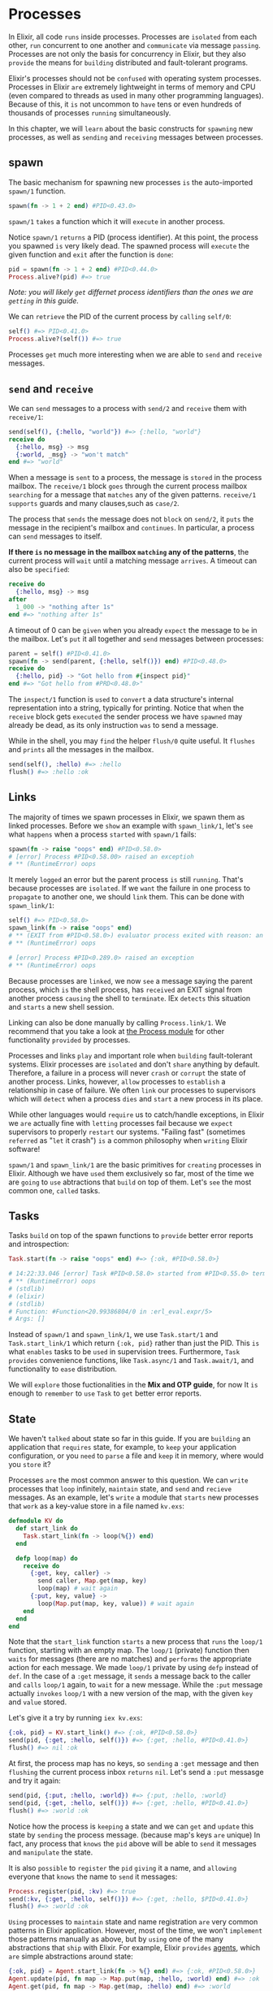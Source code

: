 * Processes
In Elixir, all code =runs= inside processes.
Processes are =isolated= from each other,
=run= concurrent to one another and =communicate= via message =passing=.
Processes are not only the basis for concurrency in Elixir,
but they also =provide= the means for =building= distributed and fault-tolerant programs.

Elixir's processes should not be =confused= with operating system processes.
Processes in Elixir =are= extremely lightweight in terms of memory and CPU
(even compared to threads as used in many other programming languages).
Because of this, it =is= not uncommon to =have= tens or even hundreds of thousands of processes
=running= simultaneously.

In this chapter, we will =learn= about the basic constructs for =spawning= new processes,
as well as =sending= and =receiving= messages between processes.
  
** spawn
The basic mechanism for spawning new processes =is= the auto-imported ~spawn/1~ function.
#+BEGIN_SRC elixir
spawn(fn -> 1 + 2 end) #PID<0.43.0>
#+END_SRC

~spawn/1~ =takes= a function which it will =execute= in another process.

Notice ~spawn/1~ =returns= a PID (process identifier).
At this point, the process you spawned =is= very likely dead.
The spawned process will =execute= the given function and =exit= after the function is =done=:
#+BEGIN_SRC elixir
pid = spawn(fn -> 1 + 2 end) #PID<0.44.0>
Process.alive?(pid) #=> true
#+END_SRC
/Note: you will likely =get= differnet process identifiers/
/than the ones we are =getting= in this guide./

We can =retrieve= the PID of the current process by =calling= ~self/0~:
#+BEGIN_SRC elixir
self() #=> PID<0.41.0>
Process.alive?(self()) #=> true
#+END_SRC

Processes =get= much more interesting when we are able to =send= and =receive= messages.

** =send= and =receive=
We can =send= messages to a process with ~send/2~ and =receive= them with ~receive/1~:
#+BEGIN_SRC elixir
send(self(), {:hello, "world"}) #=> {:hello, "world"}
receive do
  {:hello, msg} -> msg
  {:world, _msg} -> "won't match"
end #=> "world"
#+END_SRC

When a message is =sent= to a process, the message is =stored= in the process mailbox.
The ~receive/1~ block =goes= through the current process mailbox =searching= for a message
that =matches= any of the given patterns.
~receive/1~ =supports= guards and many clauses,such as ~case/2~.

The process that =sends= the message does not =block= on ~send/2~,
it =puts= the message in the recipient's mailbox and =continues=.
In particular, a process can =send= messages to itself.

*If there =is= no message in the mailbox =matching= any of the patterns*,
the current process will =wait= until a matching message =arrives=.
A timeout can also be =specified=:
#+BEGIN_SRC elixir
receive do
  {:hello, msg} -> msg
after
  1_000 -> "nothing after 1s"
end #=> "nothing after 1s"
#+END_SRC

A timeout of 0 can be =given= when you already =expect= the message to =be= in the mailbox.
Let's =put= it all together and =send= messages between processes:
#+BEGIN_SRC elixir
parent = self() #PID<0.41.0>
spawn(fn -> send(parent, {:hello, self()}) end) #PID<0.48.0>
receive do
  {:hello, pid} -> "Got hello from #{inspect pid}"
end #=> "Got hello from #PRD<0.48.0>"
#+END_SRC

The ~inspect/1~ function is =used= to =convert=
a data structure's internal representation into a string, typically for printing.
Notice that when the ~receive~ block gets =executed=
the sender process we have =spawned= may already be dead,
as its only instruction =was= to send a message.

While in the shell, you may =find= the helper ~flush/0~ quite useful.
It =flushes= and =prints= all the messages in the mailbox.
#+BEGIN_SRC elixir
send(self(), :hello) #=> :hello
flush() #=> :hello :ok
#+END_SRC

** Links
The majority of times we spawn processes in Elixir,
we spawn them as linked processes.
Before we =show= an example with ~spawn_link/1~,
let's =see= what =happens= when a process =started= with ~spawn/1~ fails:
#+BEGIN_SRC elixir
spawn(fn -> raise "oops" end) #PID<0.58.0>
# [error] Process #PID<0.58.00> raised an exceptioh
# ** (RuntimeError) oops
#+END_SRC

It merely =logged= an error but the parent process =is= still =running=.
That's because processes are =isolated=.
If we =want= the failure in one process to =propagate= to another one, we should =link= them.
This can be done with ~spawn_link/1~:
#+BEGIN_SRC elixir
self() #=> PID<0.58.0>
spawn_link(fn -> raise "oops" end)
# ** (EXIT from #PID<0.58.0>) evaluator process exited with reason: an exception was raised
# ** (RuntimeError) oops

# [error] Process #PID<0.289.0> raised an exception
# ** (RuntimeError) oops
#+END_SRC
Because processes are =linked=, we now =see= a message saying the parent process,
which =is= the shell process, has =received= an EXIT signal
from another process =causing= the shell to =terminate=.
IEx =detects= this situation and =starts= a new shell session.

Linking can also be done manually by calling ~Process.link/1~.
We recommend that you take a look at [[https://hexdocs.pm/elixir/Process.html][the Process module]] for other functionality =provided= by processes.

Processes and links =play= and important role when =building= fault-tolerant systems.
Elixir processes are =isolated= and don't =share= anything by default.
Therefore, a failure in a process will never =crash= or =corrupt= the state of another process.
Links, however, =allow= processes to =establish= a relationship in case of failure.
We often =link= our processes to supervisors
which will =detect= when a process =dies= and =start= a new process in its place.

While other languages would =require= us to catch/handle exceptions,
in Elixir we =are= actually fine with =letting= processes fail
because we =expect= supervisors to properly =restart= our systems.
"Failing fast" (sometimes =referred= as "=let= it crash")
=is= a common philosophy when =writing= Elixir software!

~spawn/1~ and ~spawn_link/1~ are the basic primitives for =creating= processes in Elixir.
Although we have =used= them exclusively so far,
most of the time we are =going= to =use= abtractions that =build= on top of them.
Let's =see= the most common one, =called= tasks.

** Tasks
Tasks =build= on top of the spawn functions to =provide= better error reports and introspection:
#+BEGIN_SRC elixir
Task.start(fn -> raise "oops" end) #=> {:ok, #PID<0.58.0>}

# 14:22:33.046 [error] Task #PID<0.58.0> started from #PID<0.55.0> terminating
# ** (RuntimeError) oops
# (stdlib)
# (elixir)
# (stdlib)
# Function: #Function<20.99386804/0 in :erl_eval.expr/5>
# Args: []
#+END_SRC
Instead of ~spawn/1~ and ~spawn_link/1~, we use ~Task.start/1~ and ~Task.start_link/1~
which return ~{:ok, pid}~ rather than just the PID.
This =is= what =enables= tasks to be =used= in supervision trees.
Furthermore, ~Task~ =provides= convenience functions,
like ~Task.async/1~ and ~Task.await/1~, and functionality to =ease= distribution.

We will =explore= those fuctionalities in the *Mix and OTP guide*, for now
It =is= enough to =remember= to =use= ~Task~ to =get= better error reports.

** State
We haven't =talked= about state so far in this guide.
If you are =building= an application that =requires= state,
for example, to =keep= your application configuration,
or you =need= to =parse= a file and =keep= it in memory,
where would you =store= it?

Processes =are= the most common answer to this question.
We can =write= processes that =loop= infinitely, =maintain= state, and =send= and =recieve= messages.
As an example, let's =write= a module that =starts= new processes
that =work= as a key-value store in a file named ~kv.exs~:

#+BEGIN_SRC elixir
defmodule KV do
  def start_link do
    Task.start_link(fn -> loop(%{}) end)
  end

  defp loop(map) do
    receive do
      {:get, key, caller} ->
        send caller, Map.get(map, key)
        loop(map) # wait again
      {:put, key, value} ->
        loop(Map.put(map, key, value)) # wait again
    end
  end
end
#+END_SRC

Note that the ~start_link~ function =starts= a new process
that =runs= the ~loop/1~ function, starting with an empty map.
The ~loop/1~ (private) function then =waits= for messages (there are no matches)
and =performs= the appropriate action for each message.
We made ~loop/1~ private by using ~defp~ instead of ~def~.
In the case of a ~:get~ message, it =sends= a message back to the caller and =calls= ~loop/1~ again,
to =wait= for a new message.
While the ~:put~ message actually =invokes= ~loop/1~ with a new version of the map,
with the given ~key~ and ~value~ stored.

Let's give it a try by running ~iex kv.exs~:
#+BEGIN_SRC elixir
{:ok, pid} = KV.start_link() #=> {:ok, #PID<0.58.0>}
send(pid, {:get, :hello, self()}) #=> {:get, :hello, #PID<0.41.0>}
flush() #=> nil :ok
#+END_SRC

At first, the process map has no keys,
so =sending= a ~:get~ message and then =flushing= the current process inbox =returns= ~nil~.
Let's send a ~:put~ messasge and try it again:
#+BEGIN_SRC elixir
send(pid, {:put, :hello, :world}) #=> {:put, :hello, :world}
send(pid, {:get, :hello, self()}) #=> {:get, :hello, #PID<0.41.0>}
flush() #=> :world :ok
#+END_SRC

Notice how the process is =keeping= a state and we can =get= and =update=
this state by =sending= the process message. (because map's keys =are= unique)
In fact, any process that =knows= the ~pid~ above
will be able to =send= it messages and =manipulate= the state.

It is also =possible= to =register= the ~pid~ =giving= it a name,
and =allowing= everyone that =knows= the name to =send= it messages:
#+BEGIN_SRC elixir
Process.register(pid, :kv) #=> true
send(:kv, {:get, :hello, self()}) #=> {:get, :hello, $PID<0.41.0>}
flush() #=> :world :ok
#+END_SRC
   
=Using= processes to =maintain= state and name registration
=are= very common patterns in Elixir application.
However, most of the time, we won't =implement= those patterns manually as above,
but by =using= one of the many abstractions that =ship= with Elixir.
For example, Elixir =provides= [[https://hexdocs.pm/elixir/Agent.html][agents]], which =are= simple abstractions around state:
#+BEGIN_SRC elixir
{:ok, pid} = Agent.start_link(fn -> %{} end) #=> {:ok, #PID<0.58.0>}
Agent.update(pid, fn map -> Map.put(map, :hello, :world) end) #=> :ok
Agent.get(pid, fn map -> Map.get(map, :hello) end) #=> :world
#+END_SRC

A ~:name~ option could also be =given= to ~Agent.start_link/2~
and it would be automatically =registered=.
Besides agents, Elixir =provides= an API for =building= generic servers (called ~GenServer~),
tasks, and more, all =powered= by processes underneath.
Those, along with supervision trees,
will be =explored= with more detail in the *Mix and OTP guide*
which will =build= a complete Elixir application from start fo finish.

For now, let's =move= on and =explore= the world of I/O in Elixir.
